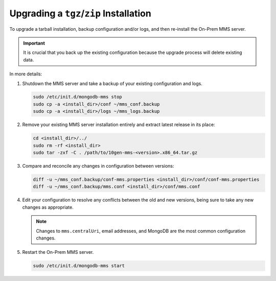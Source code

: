 Upgrading a ``tgz``/``zip`` Installation
++++++++++++++++++++++++++++++++++++++++

To upgrade a tarball installation, backup configuration and/or logs,
and then re-install the On-Prem MMS server.

.. important:: It is crucial that you back up the existing
   configuration because the upgrade process will delete existing
   data.

In more details:

#. Shutdown the MMS server and take a backup of your existing
   configuration and logs.

   .. code-block:: sh

      sudo /etc/init.d/mongodb-mms stop
      sudo cp -a <install_dir>/conf ~/mms_conf.backup
      sudo cp -a <install_dir>/logs ~/mms_logs.backup

#. Remove your existing MMS server installation entirely and extract
   latest release in its place:

   .. code-block:: sh

      cd <install_dir>/../
      sudo rm -rf <install_dir>
      sudo tar -zxf -C . /path/to/10gen-mms-<version>.x86_64.tar.gz

#. Compare and reconcile any changes in configuration between versions:

   .. code-block:: sh

      diff -u ~/mms_conf.backup/conf-mms.properties <install_dir>/conf/conf-mms.properties
      diff -u ~/mms_conf.backup/mms.conf <install_dir>/conf/mms.conf

#. Edit your configuration to resolve any conflicts between the old
   and new versions, being sure to take any new changes as
   appropriate.

   .. note::

      Changes to ``mms.centralUri``, email addresses, and MongoDB are
      the most common configuration changes.

#. Restart the On-Prem MMS server.

   .. code-block:: sh

      sudo /etc/init.d/mongodb-mms start
